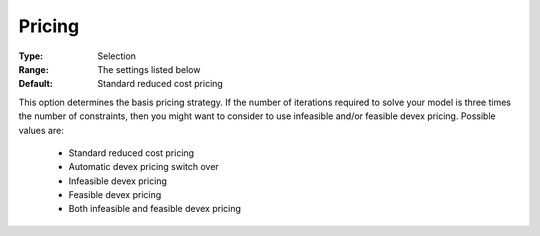 .. _option-XA-pricing:


Pricing
=======



:Type:	Selection	
:Range:	The settings listed below	
:Default:	Standard reduced cost pricing	



This option determines the basis pricing strategy. If the number of iterations required to solve your model is three times the number of constraints, then you might want to consider to use infeasible and/or feasible devex pricing. Possible values are:



    *	Standard reduced cost pricing
    *	Automatic devex pricing switch over
    *	Infeasible devex pricing
    *	Feasible devex pricing
    *	Both infeasible and feasible devex pricing



